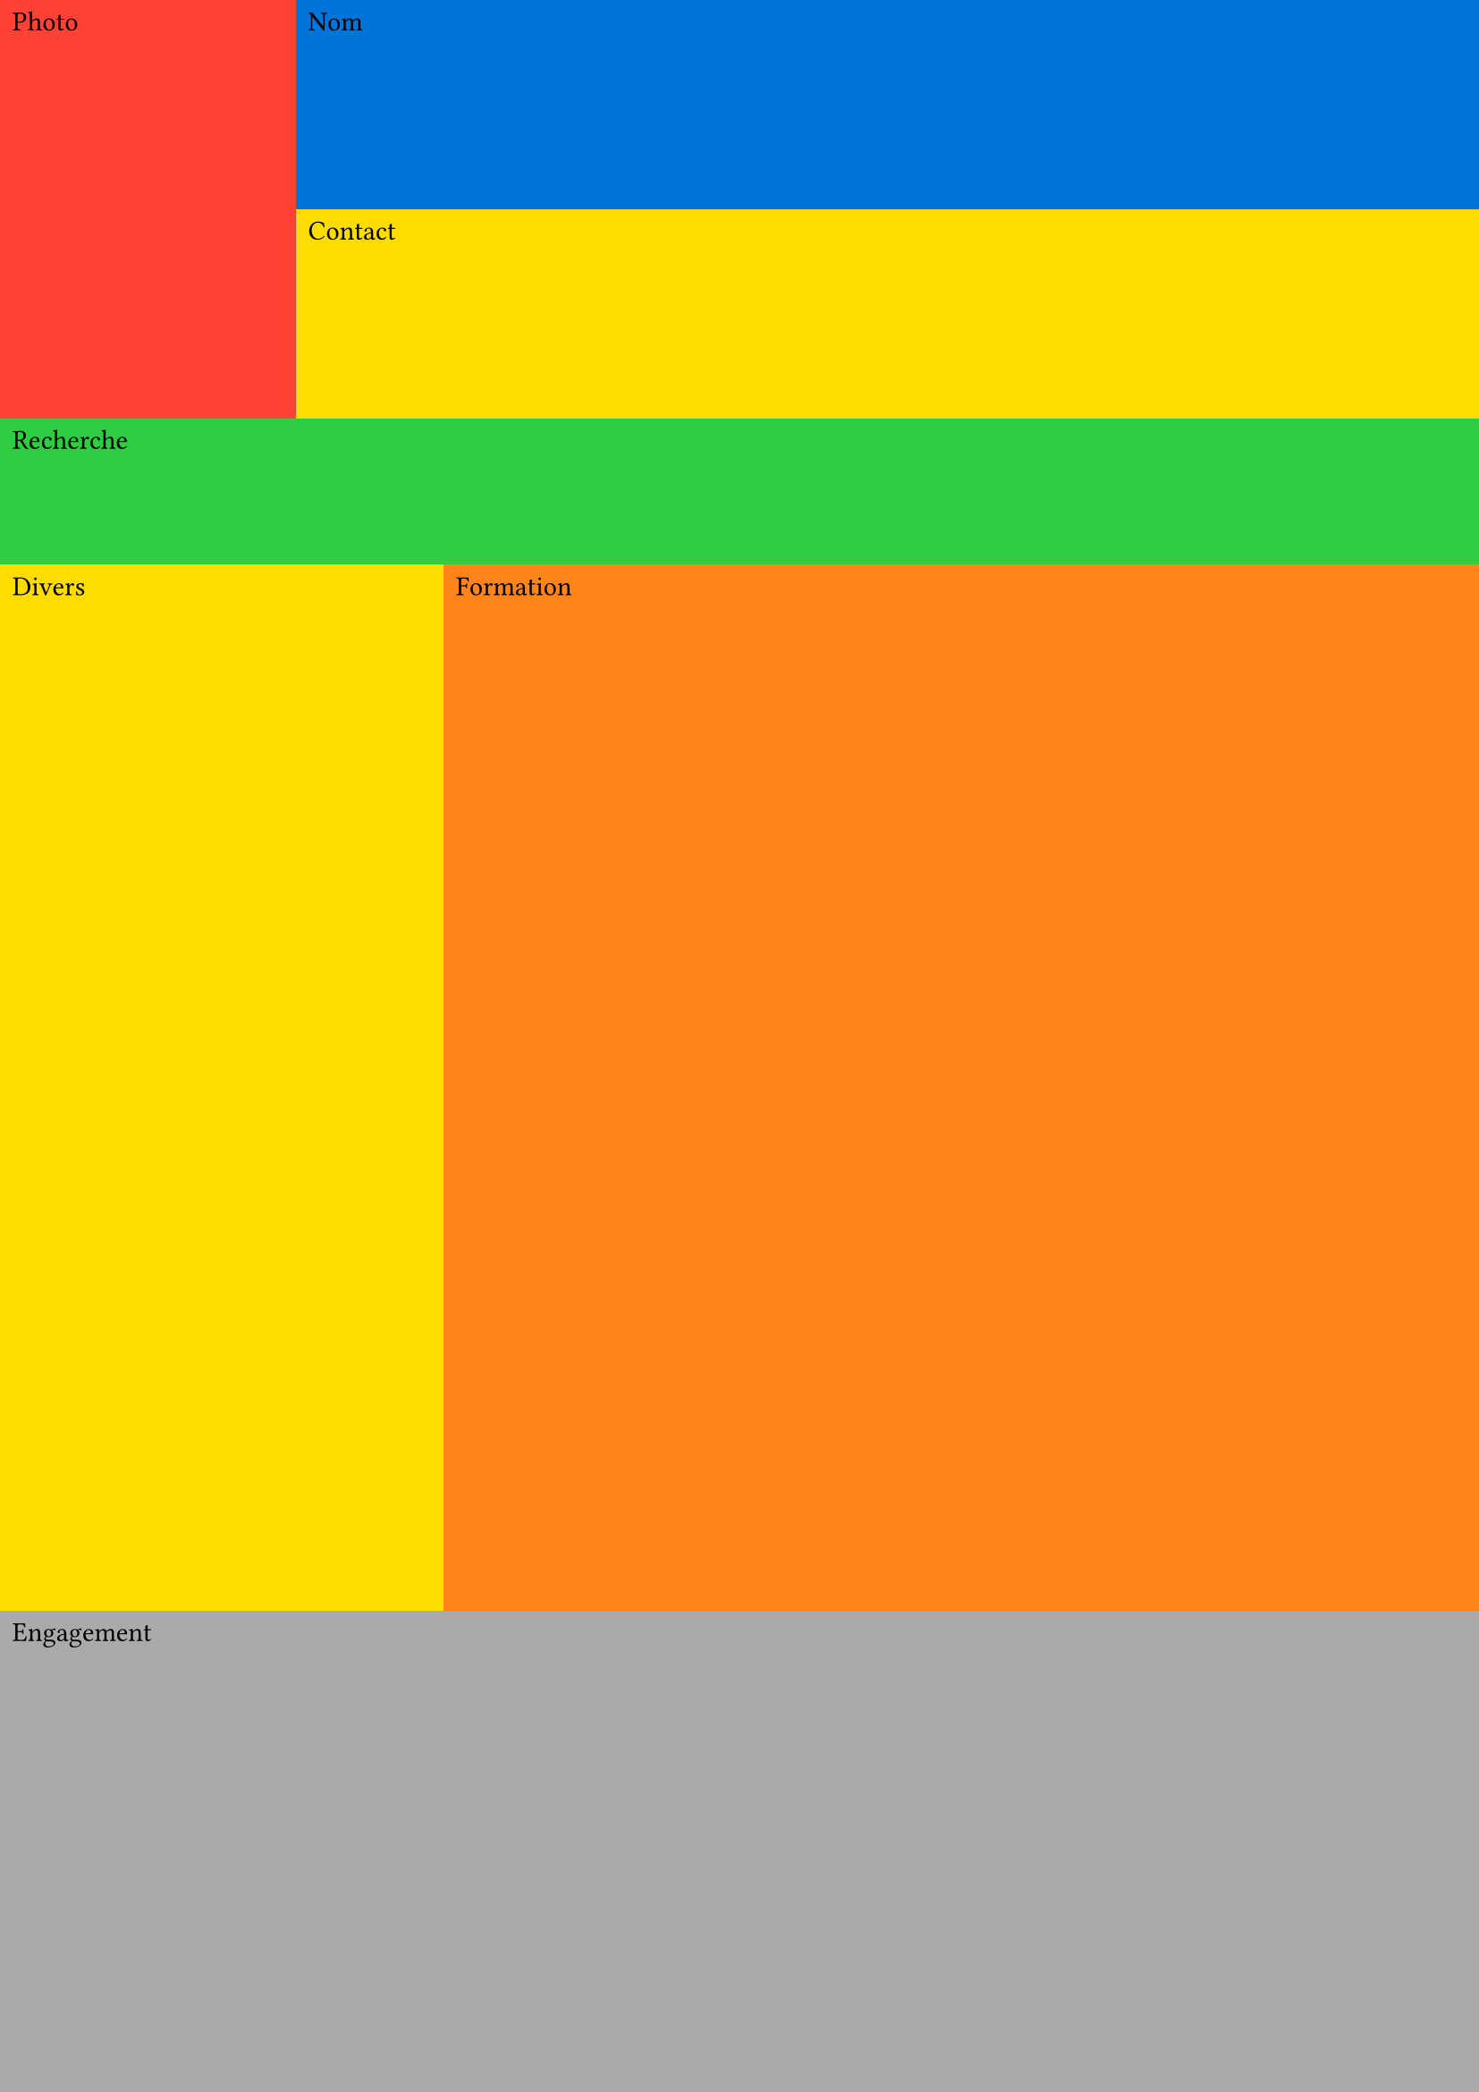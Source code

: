 #set page(
  paper: "a4",
  margin: (top: 0pt, bottom: 0pt, left: 0pt, right: 0pt),
  number-align: center,
)

#let entete1 = 10%
#let entete2 = 10%
#let recherche = 7%

#let main1 = 25%
#let main2 = 25%
#let engagement = 23%

#let cadre_photo() = {
  rect(fill: red, width: 100%, height: 100%)[Photo]
}

#let cadre_nom() = {
  rect(fill: blue, width: 100%, height: 100%)[Nom]
}

#let cadre_contact() = {
  rect(fill: yellow, width: 100%, height: 100%)[Contact]
}

#let cadre_recherche() = {
  rect(fill: green, width: 100%, height: 100%)[Recherche]
}

#let cadre_divers() = {
  rect(fill: yellow, width: 100%, height: 100%)[Divers]
}

#let cadre_formation() = {
  rect(fill: orange, width: 100%, height: 100%)[Formation]
}

#let cadre_engagement() = {
  rect(fill: gray, width: 100%, height: 100%)[Engagement]
}

#grid(
  columns: (20%, 10%, 70%),
  rows: (entete1, entete2, recherche, main1, main2, engagement),
  grid.cell(
    x: 0,
    y: 0,
    rowspan: 2,
    colspan: 1,
  )[#cadre_photo()],
  grid.cell(
    x: 1,
    y: 0,
    rowspan: 1,
    colspan: 2,
  )[#cadre_nom()],
  grid.cell(
    x: 1,
    y: 1,
    rowspan: 1,
    colspan: 2,
  )[#cadre_contact()],
  grid.cell(
    x: 0,
    y: 2,
    rowspan: 1,
    colspan: 3,
  )[#cadre_recherche()],
  grid.cell(
    x: 0,
    y: 3,
    rowspan: 2,
    colspan: 2,
  )[#cadre_divers()],
  grid.cell(
    x: 2,
    y: 3,
    rowspan: 2,
    colspan: 1,
  )[#cadre_formation()],
  grid.cell(
    x: 0,
    y: 5,
    rowspan: 1,
    colspan: 3,
  )[#cadre_engagement()],
)
